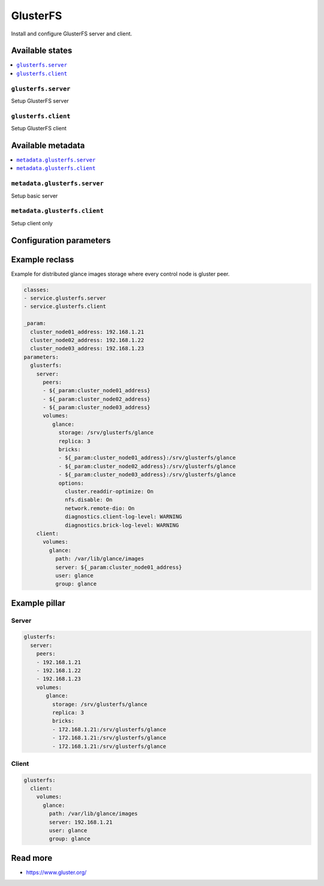 =========
GlusterFS
=========

Install and configure GlusterFS server and client.

Available states
================

.. contents::
    :local:

``glusterfs.server``
--------------------

Setup GlusterFS server

``glusterfs.client``
--------------------

Setup GlusterFS client

Available metadata
==================

.. contents::
    :local:

``metadata.glusterfs.server``
-----------------------------

Setup basic server


``metadata.glusterfs.client``
-----------------------------

Setup client only

Configuration parameters
========================


Example reclass
===============

Example for distributed glance images storage where every control node is
gluster peer.

.. code-block:: yaml

   classes:
   - service.glusterfs.server
   - service.glusterfs.client

   _param:
     cluster_node01_address: 192.168.1.21
     cluster_node02_address: 192.168.1.22
     cluster_node03_address: 192.168.1.23
   parameters:
     glusterfs:
       server:
         peers:
         - ${_param:cluster_node01_address}
         - ${_param:cluster_node02_address}
         - ${_param:cluster_node03_address}
         volumes:
            glance:
              storage: /srv/glusterfs/glance
              replica: 3
              bricks:
              - ${_param:cluster_node01_address}:/srv/glusterfs/glance
              - ${_param:cluster_node02_address}:/srv/glusterfs/glance
              - ${_param:cluster_node03_address}:/srv/glusterfs/glance
              options:
                cluster.readdir-optimize: On
                nfs.disable: On
                network.remote-dio: On
                diagnostics.client-log-level: WARNING
                diagnostics.brick-log-level: WARNING
       client:
         volumes:
           glance:
             path: /var/lib/glance/images
             server: ${_param:cluster_node01_address}
             user: glance
             group: glance

Example pillar
==============

Server
------

.. code-block:: yaml

   glusterfs:
     server:
       peers:
       - 192.168.1.21
       - 192.168.1.22
       - 192.168.1.23
       volumes:
          glance:
            storage: /srv/glusterfs/glance
            replica: 3
            bricks:
            - 172.168.1.21:/srv/glusterfs/glance
            - 172.168.1.21:/srv/glusterfs/glance
            - 172.168.1.21:/srv/glusterfs/glance

Client
------

.. code-block:: yaml

   glusterfs:
     client:
       volumes:
         glance:
           path: /var/lib/glance/images
           server: 192.168.1.21
           user: glance
           group: glance

Read more
=========

* https://www.gluster.org/
